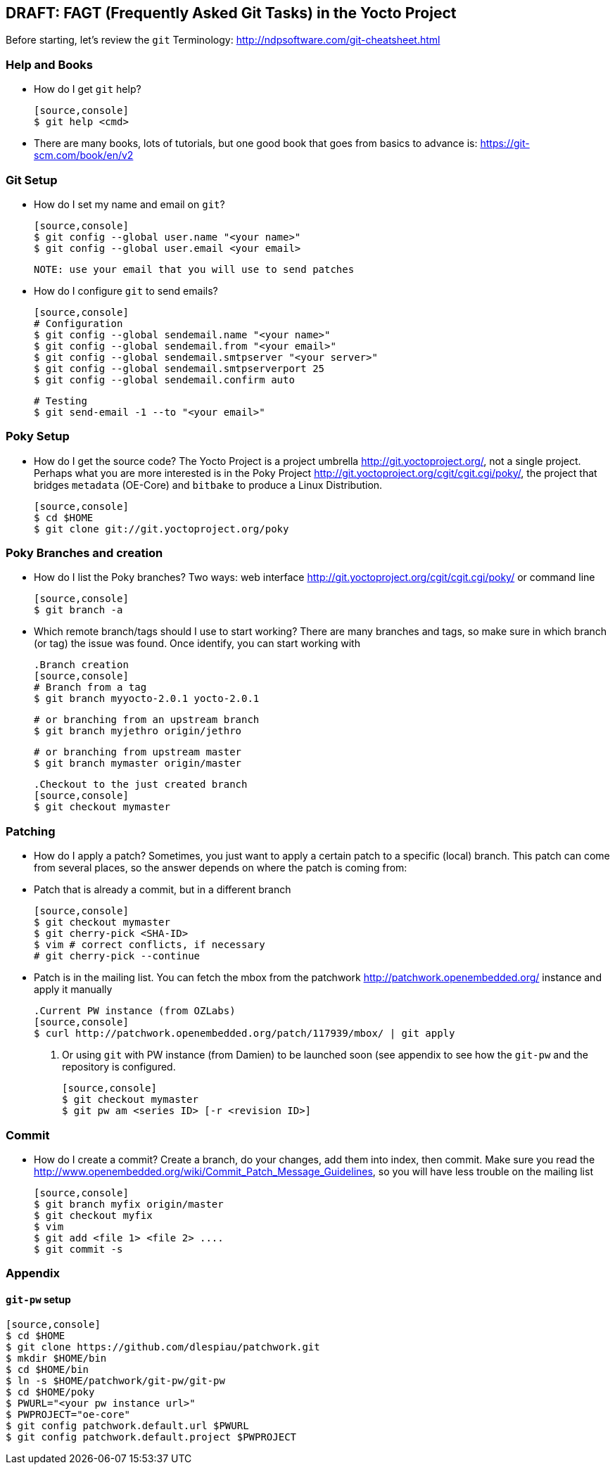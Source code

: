 == DRAFT: FAGT (Frequently Asked Git Tasks) in the Yocto Project
:Author:    Leo Sandoval
:Email:     leonardo.sandoval.gonzalez@intel.com
:Date:      Mon Mar 14 08:43:17 CDT 2016
:Revision:  0.1

Before starting, let's review the `git` Terminology: http://ndpsoftware.com/git-cheatsheet.html

=== Help and Books
* How do I get `git` help?

  [source,console]
  $ git help <cmd>


* There are many books, lots of tutorials, but one good book that goes from
  basics to advance is: https://git-scm.com/book/en/v2

=== Git Setup

* How do I set my name and email on `git`?
  
  [source,console]
  $ git config --global user.name "<your name>"
  $ git config --global user.email <your email>

  NOTE: use your email that you will use to send patches

* How do I configure `git` to send emails?

  [source,console]
  # Configuration
  $ git config --global sendemail.name "<your name>"
  $ git config --global sendemail.from "<your email>"
  $ git config --global sendemail.smtpserver "<your server>"
  $ git config --global sendemail.smtpserverport 25
  $ git config --global sendemail.confirm auto

  # Testing
  $ git send-email -1 --to "<your email>"

=== Poky Setup

* How do I get the source code?
  The Yocto Project is a project umbrella http://git.yoctoproject.org/, not a
  single project. Perhaps what you are more interested is in the Poky Project
  http://git.yoctoproject.org/cgit/cgit.cgi/poky/, the project that bridges
  `metadata` (OE-Core) and `bitbake` to produce a  Linux Distribution.

  [source,console]
  $ cd $HOME
  $ git clone git://git.yoctoproject.org/poky

=== Poky Branches and creation

* How do I list the Poky branches?
  Two ways: web interface http://git.yoctoproject.org/cgit/cgit.cgi/poky/ or command line

  [source,console]
  $ git branch -a

* Which remote branch/tags should I use to start working?
  There are many branches and tags, so make sure in which branch (or tag) the
  issue was found. Once identify, you can start working with

  .Branch creation
  [source,console]
  # Branch from a tag
  $ git branch myyocto-2.0.1 yocto-2.0.1
  
  # or branching from an upstream branch
  $ git branch myjethro origin/jethro

  # or branching from upstream master
  $ git branch mymaster origin/master

  .Checkout to the just created branch
  [source,console]
  $ git checkout mymaster

=== Patching

* How do I apply a patch?
  Sometimes, you just want to apply a certain patch to a specific (local) branch. This
  patch can come from several places, so the answer depends on where the patch
  is coming from:
  * Patch that is already a commit, but in a different branch
  
  [source,console]
  $ git checkout mymaster
  $ git cherry-pick <SHA-ID>
  $ vim # correct conflicts, if necessary
  # git cherry-pick --continue
  
  * Patch is in the mailing list. You can fetch the mbox from the patchwork http://patchwork.openembedded.org/
    instance and apply it manually
  
  .Current PW instance (from OZLabs)
  [source,console]
  $ curl http://patchwork.openembedded.org/patch/117939/mbox/ | git apply

  . Or using `git` with PW instance (from Damien) to be launched soon (see
  appendix to see how the `git-pw` and the repository is configured.

  [source,console]
  $ git checkout mymaster
  $ git pw am <series ID> [-r <revision ID>]

=== Commit

* How do I create a commit?
  Create a branch, do your changes, add them into index, then commit. Make
  sure you read the
  http://www.openembedded.org/wiki/Commit_Patch_Message_Guidelines, so you will
  have less trouble on the mailing list

  [source,console]
  $ git branch myfix origin/master
  $ git checkout myfix
  $ vim
  $ git add <file 1> <file 2> ....
  $ git commit -s

=== Appendix

==== `git-pw` setup

  [source,console]
  $ cd $HOME
  $ git clone https://github.com/dlespiau/patchwork.git
  $ mkdir $HOME/bin
  $ cd $HOME/bin
  $ ln -s $HOME/patchwork/git-pw/git-pw
  $ cd $HOME/poky
  $ PWURL="<your pw instance url>"
  $ PWPROJECT="oe-core"
  $ git config patchwork.default.url $PWURL
  $ git config patchwork.default.project $PWPROJECT
    	     	 
